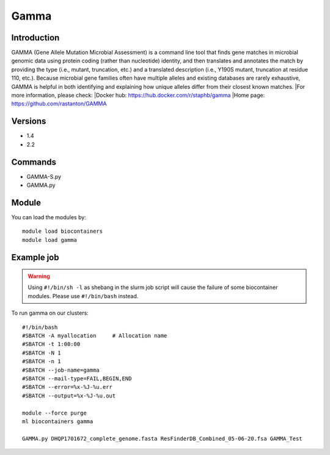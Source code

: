 .. _backbone-label:

Gamma
==============================

Introduction
~~~~~~~~
GAMMA (Gene Allele Mutation Microbial Assessment) is a command line tool that finds gene matches in microbial genomic data using protein coding (rather than nucleotide) identity, and then translates and annotates the match by providing the type (i.e., mutant, truncation, etc.) and a translated description (i.e., Y190S mutant, truncation at residue 110, etc.). Because microbial gene families often have multiple alleles and existing databases are rarely exhaustive, GAMMA is helpful in both identifying and explaining how unique alleles differ from their closest known matches.
|For more information, please check:
|Docker hub: https://hub.docker.com/r/staphb/gamma 
|Home page: https://github.com/rastanton/GAMMA

Versions
~~~~~~~~
- 1.4
- 2.2

Commands
~~~~~~~
- GAMMA-S.py
- GAMMA.py

Module
~~~~~~~~
You can load the modules by::

    module load biocontainers
    module load gamma

Example job
~~~~~
.. warning::
    Using ``#!/bin/sh -l`` as shebang in the slurm job script will cause the failure of some biocontainer modules. Please use ``#!/bin/bash`` instead.

To run gamma on our clusters::

    #!/bin/bash
    #SBATCH -A myallocation     # Allocation name
    #SBATCH -t 1:00:00
    #SBATCH -N 1
    #SBATCH -n 1
    #SBATCH --job-name=gamma
    #SBATCH --mail-type=FAIL,BEGIN,END
    #SBATCH --error=%x-%J-%u.err
    #SBATCH --output=%x-%J-%u.out

    module --force purge
    ml biocontainers gamma

    GAMMA.py DHQP1701672_complete_genome.fasta ResFinderDB_Combined_05-06-20.fsa GAMMA_Test
